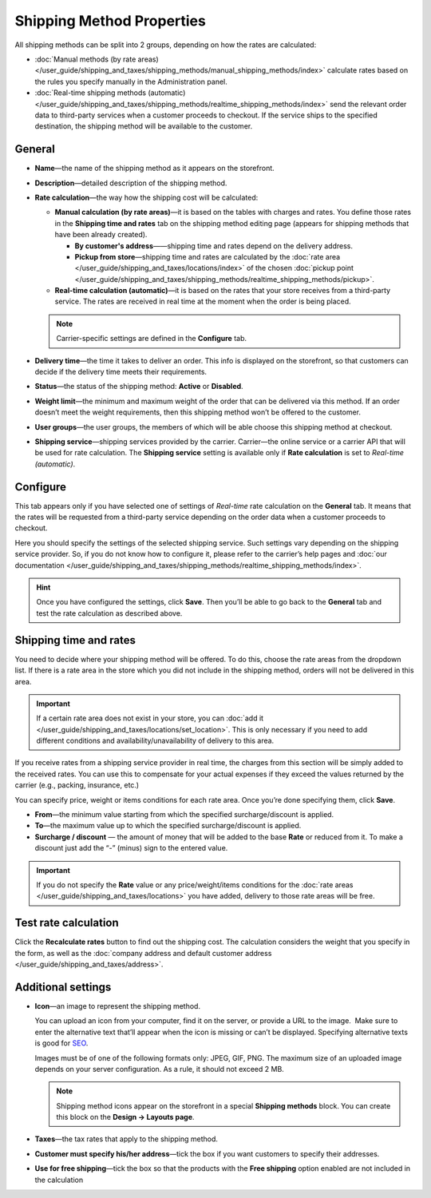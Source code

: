 **************************
Shipping Method Properties
**************************

All shipping methods can be split into 2 groups, depending on how the rates are calculated:

* :doc:`Manual methods (by rate areas) </user_guide/shipping_and_taxes/shipping_methods/manual_shipping_methods/index>` calculate rates based on the rules you specify manually in the Administration panel.

* :doc:`Real-time shipping methods (automatic) </user_guide/shipping_and_taxes/shipping_methods/realtime_shipping_methods/index>` send the relevant order data to third-party services when a customer proceeds to checkout. If the service ships to the specified destination, the shipping method will be available to the customer.

=======
General
=======

* **Name**—the name of the shipping method as it appears on the storefront.

* **Description**—detailed description of the shipping method.

* **Rate calculation**—the way how the shipping cost will be calculated:
  
  * **Manual calculation (by rate areas)**—it is based on the tables with charges and rates. You define those rates in the **Shipping time and rates** tab on the shipping method editing page (appears for shipping methods that have been already created).
  
    * **By customer's address**——shipping time and rates depend on the delivery address.
	
    * **Pickup from store**—shipping time and rates are calculated by the :doc:`rate area </user_guide/shipping_and_taxes/locations/index>` of the chosen :doc:`pickup point </user_guide/shipping_and_taxes/shipping_methods/realtime_shipping_methods/pickup>`.
  
  * **Real-time calculation (automatic)**—it is based on the rates that your store receives from a third-party service. The rates are received in real time at the moment when the order is being placed.

  .. note::

        Carrier-specific settings are defined in the **Configure** tab.
		
* **Delivery time**—the time it takes to deliver an order.  This info is displayed on the storefront, so that customers can decide if the delivery time meets their requirements.

* **Status**—the status of the shipping method: **Active** or **Disabled**.

* **Weight limit**—the minimum and maximum weight of the order that can be delivered via this method. If an order doesn’t meet the weight requirements, then this shipping method won’t be offered to the customer.

* **User groups**—the user groups, the members of which will be able choose this shipping method at checkout.

* **Shipping service**—shipping services provided by the carrier. Carrier—the online service or a carrier API that will be used for rate calculation. The **Shipping service** setting is available only if **Rate calculation** is set to *Real-time (automatic)*.

=========
Configure
=========

This tab appears only if you have selected one of settings of *Real-time* rate calculation on the **General** tab. It means that the rates will be requested from a third-party service depending on the order data when a customer proceeds to checkout. 

Here you should specify the settings of the selected shipping service. Such settings vary depending on the shipping service provider. So, if you do not know how to configure it, please refer to the carrier’s help pages and :doc:`our documentation </user_guide/shipping_and_taxes/shipping_methods/realtime_shipping_methods/index>`.

.. hint::

    Once you have configured the settings, click **Save**. Then you’ll be able to go back to the **General** tab and test the rate calculation as described above.

=======================
Shipping time and rates
=======================

You need to decide where your shipping method will be offered. To do this, choose the rate areas from the dropdown list. If there is a rate area in the store which you did not include in the shipping method, orders will not be delivered in this area.

.. important::

    If a certain rate area does not exist in your store, you can :doc:`add it  </user_guide/shipping_and_taxes/locations/set_location>`. This is only necessary if you need to add different conditions and availability/unavailability of delivery to this area.

If you receive rates from a shipping service provider in real time, the charges from this section will be simply added to the received rates. You can use this to compensate for your actual expenses if they exceed the values returned by the carrier (e.g., packing, insurance, etc.)

You can specify price, weight or items conditions for each rate area. Once you’re done specifying them, click **Save**.

.. image:: manual_shipping_methods/img/dependencies.png 
    :align: center
    :alt: Conditions in CS-Cart shipping methods
    
* **From**—the minimum value starting from which the specified surcharge/discount is applied.

* **To**—the maximum value up to which the specified surcharge/discount is applied.

* **Surcharge / discount** — the amount of money that will be added to the base **Rate** or reduced from it. To make a discount just add the “-” (minus) sign to the entered value.

.. important::

    If you do not specify the **Rate** value or any price/weight/items conditions for the :doc:`rate areas </user_guide/shipping_and_taxes/locations>` you have added, delivery to those rate areas will be free. 

=====================
Test rate calculation
=====================

Click the **Recalculate rates** button to find out the shipping cost. The calculation considers the weight that you specify in the form, as well as the :doc:`company address and default customer address </user_guide/shipping_and_taxes/address>`.

.. image:: img/shipping_test_rate_calculation.png 
    :align: center
    :alt: Recalculation of rates in the shipping method settings

===================
Additional settings
===================

* **Icon**—an image to represent the shipping method.

  You can upload an icon from your computer, find it on the server, or provide a URL to the image.  Make sure to enter the alternative text that’ll appear when the icon is missing or can’t be displayed. Specifying alternative texts is good for `SEO <https://en.wikipedia.org/wiki/Search_engine_optimization>`_.

  Images must be of one of the following formats only: JPEG, GIF, PNG. The maximum size of an uploaded image depends on your server configuration.  As a rule, it should not exceed 2 MB.

  .. note::

      Shipping method icons appear on the storefront in a special **Shipping methods** block. You can create this block on the **Design → Layouts page**.
	  
* **Taxes**—the tax rates that apply to the shipping method.

* **Customer must specify his/her address**—tick the box if you want customers to specify their addresses.

* **Use for free shipping**—tick the box so that the products with the **Free shipping** option enabled are not included in the calculation 

.. meta::
   :description: The full list of settings that a shipping methods can have in CS-Cart or Multi-Vendor ecommerce platforms.
